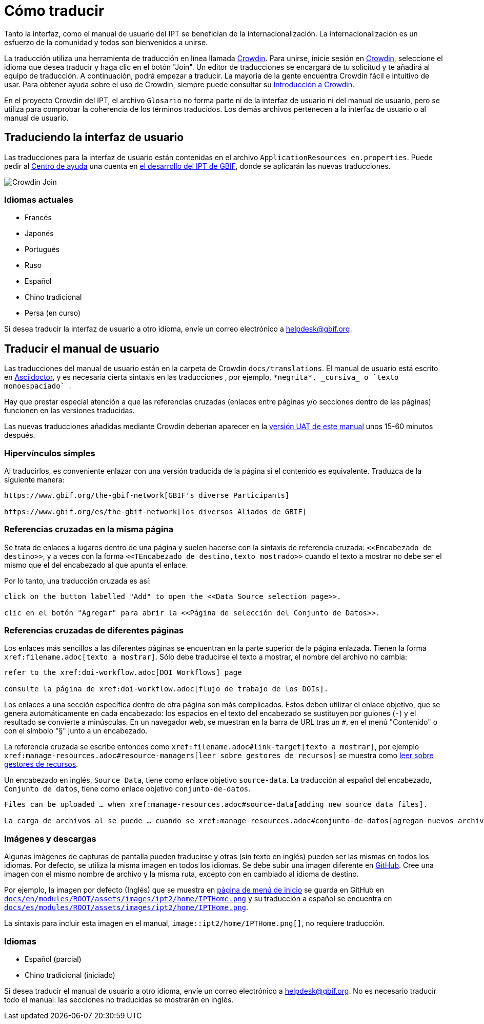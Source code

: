 = Cómo traducir

Tanto la interfaz, como el manual de usuario del IPT se benefician de la internacionalización. La internacionalización es un esfuerzo de la comunidad y todos son bienvenidos a unirse.

La traducción utiliza una herramienta de traducción en línea llamada https://crowdin.com/project/gbif-ipt[Crowdin]. Para unirse, inicie sesión en https://crowdin.com/project/gbif-ipt[Crowdin], seleccione el idioma que desea traducir y haga clic en el botón "Join". Un editor de traducciones se encargará de tu solicitud y te añadirá al equipo de traducción. A continuación, podrá empezar a traducir. La mayoría de la gente encuentra Crowdin fácil e intuitivo de usar. Para obtener ayuda sobre el uso de Crowdin, siempre puede consultar su https://support.crowdin.com5/crowdin-intro/[Introducción a Crowdin].

En el proyecto Crowdin del IPT, el archivo `Glosario` no forma parte ni de la interfaz de usuario ni del manual de usuario, pero se utiliza para comprobar la coherencia de los términos traducidos. Los demás archivos pertenecen a la interfaz de usuario o al manual de usuario.

== Traduciendo la interfaz de usuario

Las traducciones para la interfaz de usuario están contenidas en el archivo `ApplicationResources_en.properties`. Puede pedir al mailto:helpdesk@gbif.org[Centro de ayuda] una cuenta en https://ipt.gbif-uat.org/[el desarrollo del IPT de GBIF], donde se aplicarán las nuevas traducciones.

image::ipt2/v22/Crowdin-Join.png[]

=== Idiomas actuales

* Francés
* Japonés
* Portugués
* Ruso
* Español
* Chino tradicional
* Persa (en curso)

Si desea traducir la interfaz de usuario a otro idioma, envíe un correo electrónico a helpdesk@gbif.org.

== Traducir el manual de usuario

Las traducciones del manual de usuario están en la carpeta de Crowdin `docs/translations`. El manual de usuario está escrito en https://docs.asciidoctor.org/asciidoc/latest/[Asciidoctor], y es necesaria cierta sintaxis en las traducciones , por ejemplo, `+++*negrita*, _cursiva_ o `texto monoespaciado` +++`.

Hay que prestar especial atención a que las referencias cruzadas (enlaces entre páginas y/o secciones dentro de las páginas) funcionen en las versiones traducidas.

Las nuevas traducciones añadidas mediante Crowdin deberían aparecer en la https://ipt.gbif-uat.org/manual/[versión UAT de este manual] unos 15-60 minutos después.

=== Hipervínculos simples

Al traducirlos, es conveniente enlazar con una versión traducida de la página si el contenido es equivalente. Traduzca de la siguiente manera:

[source, asciidoctor]
----
https://www.gbif.org/the-gbif-network[GBIF's diverse Participants]

https://www.gbif.org/es/the-gbif-network[los diversos Aliados de GBIF]
----

=== Referencias cruzadas en la misma página

Se trata de enlaces a lugares dentro de una página y suelen hacerse con la sintaxis de referencia cruzada: `\<<Encabezado de destino>>`, y a veces con la forma `\<<TEncabezado de destino,texto mostrado>>` cuando el texto a mostrar no debe ser el mismo que el del encabezado al que apunta el enlace.

Por lo tanto, una traducción cruzada es así:

[source, asciidoctor]
----
click on the button labelled "Add" to open the <<Data Source selection page>>.

clic en el botón "Agregar" para abrir la <<Página de selección del Conjunto de Datos>>.
----

=== Referencias cruzadas de diferentes páginas

Los enlaces más sencillos a las diferentes páginas se encuentran en la parte superior de la página enlazada. Tienen la forma `\xref:filename.adoc[texto a mostrar]`. Sólo debe traducirse el texto a mostrar, el nombre del archivo no cambia:

[source, asciidoc]
----
refer to the xref:doi-workflow.adoc[DOI Workflows] page

consulte la página de xref:doi-workflow.adoc[flujo de trabajo de los DOIs].
----

Los enlaces a una sección específica dentro de otra página son más complicados. Estos deben utilizar el enlace objetivo, que se genera automáticamente en cada encabezado: los espacios en el texto del encabezado se sustituyen por guiones (`-`) y el resultado se convierte a minúsculas. En un navegador web, se muestran en la barra de URL tras un `#`, en el menú "Contenido" o con el símbolo "§" junto a un encabezado.

La referencia cruzada se escribe entonces como `\xref:filename.adoc#link-target[texto a mostrar]`, por ejemplo `\xref:manage-resources.adoc#resource-managers[leer sobre gestores de recursos]` se muestra como xref:manage-resources.adoc#resource-managers[leer sobre gestores de recursos].

Un encabezado en inglés, `Source Data`, tiene como enlace objetivo `source-data`. La traducción al español del encabezado, `Conjunto de datos`, tiene como enlace objetivo `conjunto-de-datos`.

[source, asciidoc]
----
Files can be uploaded … when xref:manage-resources.adoc#source-data[adding new source data files].

La carga de archivos al se puede … cuando se xref:manage-resources.adoc#conjunto-de-datos[agregan nuevos archivos de conjuntos de datos].
----

=== Imágenes y descargas

Algunas imágenes de capturas de pantalla pueden traducirse y otras (sin texto en inglés) pueden ser las mismas en todos los idiomas. Por defecto, se utiliza la misma imagen en todos los idiomas. Se debe subir una imagen diferente en https://github.com/gbif/ipt[GitHub]. Cree una imagen con el mismo nombre de archivo y la misma ruta, excepto con `en` cambiado al idioma de destino.

Por ejemplo, la imagen por defecto (Inglés) que se muestra en xref:home.adoc[página de menú de inicio] se guarda en GitHub en https://github.com/gbif/ipt/blob/master/docs/en/modules/ROOT/assets/images/ipt2/home/IPTHome.png[`docs/en/modules/ROOT/assets/images/ipt2/home/IPTHome.png`] y su traducción a español se encuentra en https://github.com/gbif/ipt/blob/master/docs/es/modules/ROOT/assets/images/ipt2/home/IPTHome.png[`docs/es/modules/ROOT/assets/images/ipt2/home/IPTHome.png`].

La sintaxis para incluir esta imagen en el manual, `image::ipt2/home/IPTHome.png[]`, no requiere traducción.

=== Idiomas

* Español (parcial)
* Chino tradicional (iniciado)

Si desea traducir el manual de usuario a otro idioma, envíe un correo electrónico a helpdesk@gbif.org. No es necesario traducir todo el manual: las secciones no traducidas se mostrarán en inglés.
